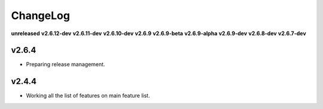 ChangeLog
=========

**unreleased**
**v2.6.12-dev**
**v2.6.11-dev**
**v2.6.10-dev**
**v2.6.9**
**v2.6.9-beta**
**v2.6.9-alpha**
**v2.6.9-dev**
**v2.6.8-dev**
**v2.6.7-dev**

v2.6.4
------

* Preparing release management.

v2.4.4
------

* Working all the list of features on main feature list.

